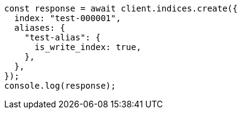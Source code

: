 // This file is autogenerated, DO NOT EDIT
// Use `node scripts/generate-docs-examples.js` to generate the docs examples

[source, js]
----
const response = await client.indices.create({
  index: "test-000001",
  aliases: {
    "test-alias": {
      is_write_index: true,
    },
  },
});
console.log(response);
----
